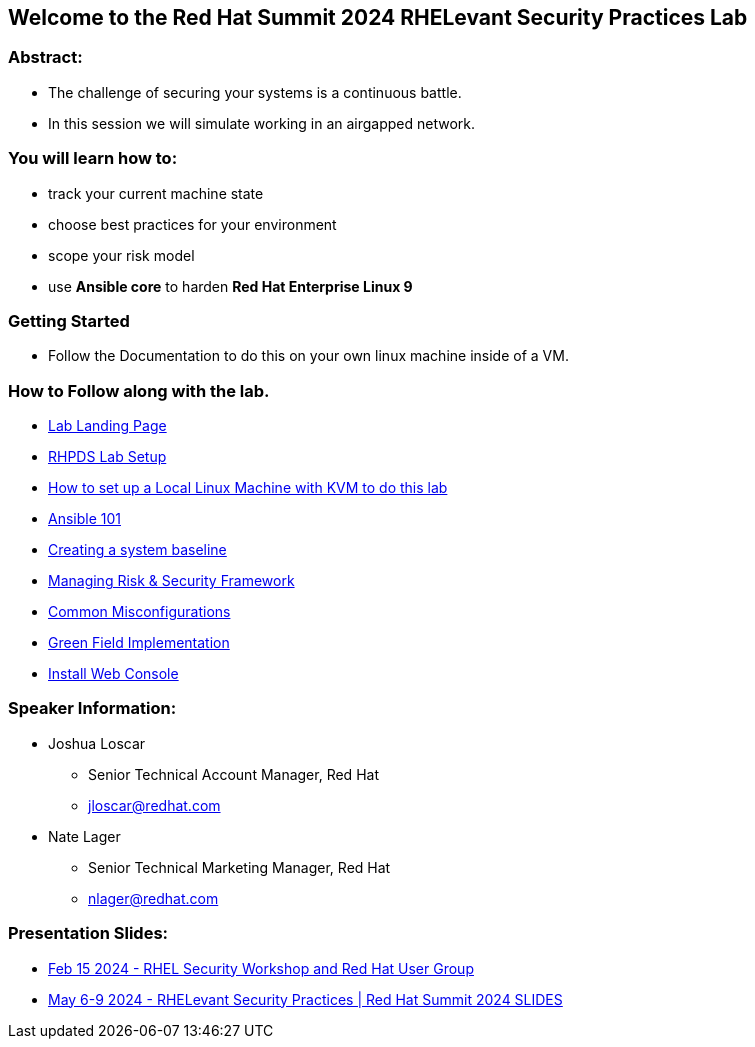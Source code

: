 == Welcome to the Red Hat Summit 2024 RHELevant Security Practices Lab

=== Abstract:

* The challenge of securing your systems is a continuous battle.
* In this session we will simulate working in an airgapped network.

=== You will learn how to:

* track your current machine state
* choose best practices for your environment
* scope your risk model
* use **Ansible core** to harden **Red Hat Enterprise Linux 9**


=== Getting Started

* Follow the Documentation to do this on your own linux machine inside of a VM.

=== How to Follow along with the lab.

* https://github.com/rhpds/summit_2024_RHELevant_Security_Practices_Lab_LB1964/blob/main/content/modules/ROOT/pages/index.adoc[Lab Landing Page]
* https://github.com/rhpds/summit_2024_RHELevant_Security_Practices_Lab_LB1964/blob/main/content/modules/ROOT/pages/lab_1_rhpds_lab_setup.adoc[RHPDS Lab Setup]
* https://github.com/rhpds/summit_2024_RHELevant_Security_Practices_Lab_LB1964/blob/main/content/modules/ROOT/pages/lab_1_alt_kvm_lab_for_local_testing.adoc[How to set up a Local Linux Machine with KVM to do this lab]
* https://github.com/rhpds/summit_2024_RHELevant_Security_Practices_Lab_LB1964/blob/main/content/modules/ROOT/pages/lab_2_ansible_101.adoc[Ansible 101]
* https://github.com/rhpds/summit_2024_RHELevant_Security_Practices_Lab_LB1964/blob/main/content/modules/ROOT/pages/lab_3_creating_a_system_baseline.adoc[Creating a system baseline]
* https://github.com/rhpds/summit_2024_RHELevant_Security_Practices_Lab_LB1964/blob/main/content/modules/ROOT/pages/lab_4_theory_threats_and_tools.adoc[Managing Risk & Security Framework]
* https://github.com/rhpds/summit_2024_RHELevant_Security_Practices_Lab_LB1964/blob/main/content/modules/ROOT/pages/lab_5_common_misconfigurations.adoc[Common Misconfigurations]
* https://github.com/rhpds/summit_2024_RHELevant_Security_Practices_Lab_LB1964/blob/main/content/modules/ROOT/pages/lab_6_green_field_implementation.adoc[Green Field Implementation]
* https://github.com/rhpds/summit_2024_RHELevant_Security_Practices_Lab_LB1964/blob/main/content/modules/ROOT/pages/lab_7_web_console.adoc[Install Web Console]

=== Speaker Information:

* Joshua Loscar 
** Senior Technical Account Manager, Red Hat
** jloscar@redhat.com


* Nate Lager
** Senior Technical Marketing Manager, Red Hat
** nlager@redhat.com 

=== Presentation Slides:
* https://events.redhat.com/accounts/register123/redhat/readhat2/rhna/events/7015y000003sm3zqaa/RHELevant.pdf[Feb 15 2024 - RHEL Security Workshop and Red Hat User Group]
* https://github.com/rhpds/summit_2024_RHELevant_Security_Practices_Lab_LB1964/blob/main/Summit-2024_RHELevant_Security_Practices.pdf[May 6-9 2024 - RHELevant Security Practices | Red Hat Summit 2024 SLIDES]
